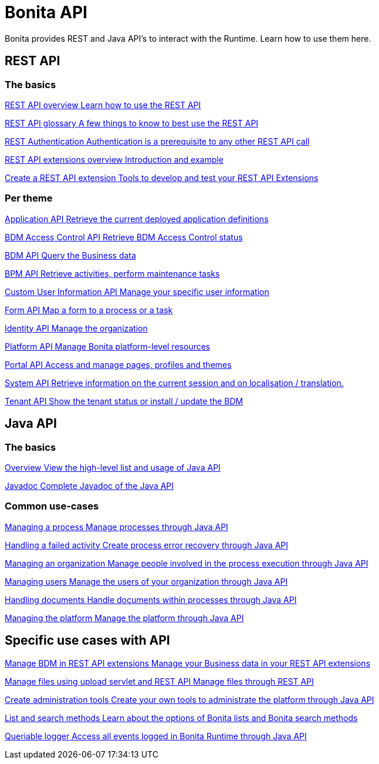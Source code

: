 = Bonita API 
:page-aliases: ROOT:api-index.adoc
:description: Bonita provides REST and Java API's to interact with the Runtime. Learn how to use them here.

{description}


== REST API 

[.card-section]
=== The basics

[.card.card-index]
--
xref:ROOT:rest-api-overview.adoc[[.card-title]#REST API overview# [.card-body.card-content-overflow]#pass:q[Learn how to use the REST API]#]
--

[.card.card-index]
--
xref:ROOT:api-glossary.adoc[[.card-title]#REST API glossary# [.card-body.card-content-overflow]#pass:q[A few things to know to best use the REST API]#]
--

[.card.card-index]
--
xref:ROOT:rest-api-authentication.adoc[[.card-title]#REST Authentication# [.card-body.card-content-overflow]#pass:q[Authentication is a prerequisite to any other REST API call]#]
--

[.card.card-index]
--
xref:ROOT:rest-api-extensions.adoc[[.card-title]#REST API extensions overview# [.card-body.card-content-overflow]#pass:q[Introduction and example]#]
--

[.card.card-index]
--
xref:ROOT:rest-api-extension-archetype.adoc[[.card-title]#Create a REST API extension# [.card-body.card-content-overflow]#pass:q[Tools to develop and test your REST API Extensions]#]
--

[.card-section]
=== Per theme

[.card.card-index]
--
xref:ROOT:application-api.adoc[[.card-title]#Application API# [.card-body.card-content-overflow]#pass:q[Retrieve the current deployed application definitions]#]
--

[.card.card-index]
--
xref:ROOT:access-control-api.adoc[[.card-title]#BDM Access Control API# [.card-body.card-content-overflow]#pass:q[Retrieve BDM Access Control status]#]
--

[.card.card-index]
--
xref:ROOT:bdm-api.adoc[[.card-title]#BDM API# [.card-body.card-content-overflow]#pass:q[Query the Business data]#]
--

[.card.card-index]
--
xref:ROOT:bpm-api.adoc[[.card-title]#BPM API# [.card-body.card-content-overflow]#pass:q[Retrieve activities, perform maintenance tasks]#]
--

[.card.card-index]
--
xref:ROOT:customuserinfo-api.adoc[[.card-title]#Custom User Information API# [.card-body.card-content-overflow]#pass:q[Manage your specific user information]#]
--

[.card.card-index]
--
xref:ROOT:form-api.adoc[[.card-title]#Form API# [.card-body.card-content-overflow]#pass:q[Map a form to a process or a task]#]
--

[.card.card-index]
--
xref:ROOT:identity-api.adoc[[.card-title]#Identity API# [.card-body.card-content-overflow]#pass:q[Manage the organization]#]
--

[.card.card-index]
--
xref:ROOT:platform-api.adoc[[.card-title]#Platform API# [.card-body.card-content-overflow]#pass:q[Manage Bonita platform-level resources]#]
--

[.card.card-index]
--
xref:ROOT:portal-api.adoc[[.card-title]#Portal API# [.card-body.card-content-overflow]#pass:q[Access and manage pages, profiles and themes]#]
--

[.card.card-index]
--
xref:ROOT:system-api.adoc[[.card-title]#System API# [.card-body.card-content-overflow]#pass:q[Retrieve information on the current session and on localisation / translation.]#]
--

[.card.card-index]
--
xref:ROOT:tenant-api.adoc[[.card-title]#Tenant API# [.card-body.card-content-overflow]#pass:q[Show the tenant status or install / update the BDM]#]
--


== Java API

[.card-section]
=== The basics

[.card.card-index]
--
xref:ROOT:engine-api-overview.adoc[[.card-title]#Overview# [.card-body.card-content-overflow]#pass:q[View the high-level list and usage of Java API]#]
--

[.card.card-index]
--
https://javadoc.bonitasoft.com/api/{javadocVersion}/index.html[[.card-title]#Javadoc# [.card-body.card-content-overflow]#pass:q[Complete Javadoc of the Java API]#]
--

[.card-section]
=== Common use-cases

[.card.card-index]
--
xref:ROOT:manage-a-process.adoc[[.card-title]#Managing a process# [.card-body.card-content-overflow]#pass:q[Manage processes through Java API]#]
--

[.card.card-index]
--
xref:ROOT:handle-a-failed-activity.adoc[[.card-title]#Handling a failed activity# [.card-body.card-content-overflow]#pass:q[Create process error recovery through Java API]#]
--

[.card.card-index]
--
xref:ROOT:manage-an-organization.adoc[[.card-title]#Managing an organization# [.card-body.card-content-overflow]#pass:q[Manage people involved in the process execution through Java API]#]
--

[.card.card-index]
--
xref:ROOT:manage-users.adoc[[.card-title]#Managing users# [.card-body.card-content-overflow]#pass:q[Manage the users of your organization through Java API]#]
--

[.card.card-index]
--
xref:ROOT:handling-documents.adoc[[.card-title]#Handling documents# [.card-body.card-content-overflow]#pass:q[Handle documents within processes through Java API]#]
--

[.card.card-index]
--
xref:ROOT:manage-the-platform.adoc[[.card-title]#Managing the platform# [.card-body.card-content-overflow]#pass:q[Manage the platform through Java API]#]
--


[.card-section]
== Specific use cases with API

[.card.card-index]
--
xref:ROOT:bdm-in-rest-api.adoc[[.card-title]#Manage BDM in REST API extensions# [.card-body.card-content-overflow]#pass:q[Manage your Business data in your REST API extensions]#]
--

[.card.card-index]
--
xref:ROOT:manage-files-using-upload-servlet-and-rest-api.adoc[[.card-title]#Manage files using upload servlet and REST API# [.card-body.card-content-overflow]#pass:q[Manage files through REST API]#]
--

[.card.card-index]
--
xref:ROOT:create-administration-tools.adoc[[.card-title]#Create administration tools# [.card-body.card-content-overflow]#pass:q[Create your own tools to administrate the platform through Java API]#]
--

[.card.card-index]
--
xref:ROOT:using-list-and-search-methods.adoc[[.card-title]#List and search methods# [.card-body.card-content-overflow]#pass:q[Learn about the options of Bonita lists and Bonita search methods]#]
--

[.card.card-index]
--
xref:ROOT:queriable-logging.adoc[[.card-title]#Queriable logger# [.card-body.card-content-overflow]#pass:q[Access all events logged in Bonita Runtime through Java API]#]
--
